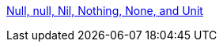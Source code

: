 
https://www.geeksforgeeks.org/scala-null-null-nil-nothing-none-and-unit/[Null, null, Nil, Nothing, None, and Unit]

